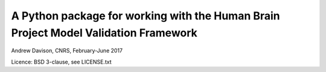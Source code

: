A Python package for working with the Human Brain Project Model Validation Framework
====================================================================================

Andrew Davison, CNRS, February-June 2017

Licence: BSD 3-clause, see LICENSE.txt

